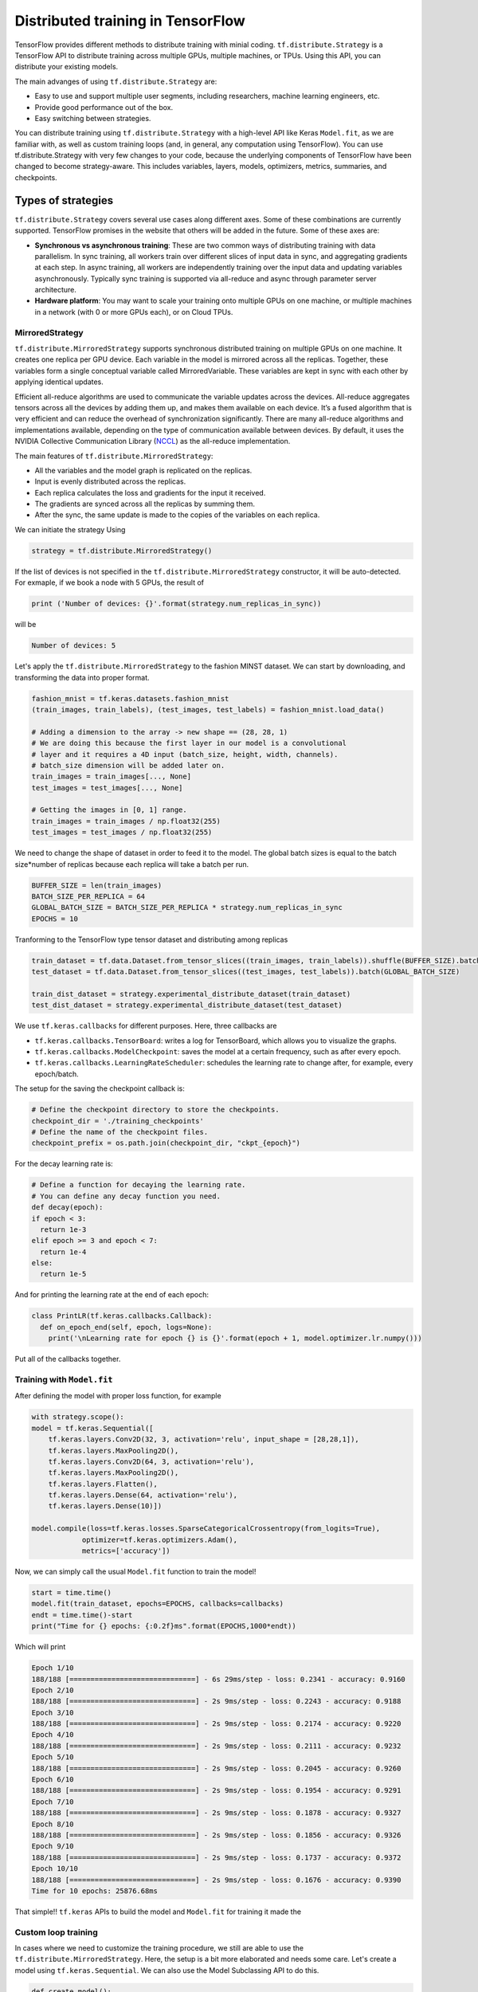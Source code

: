.. _tf_mltgpus ::

Distributed training in TensorFlow
==================================

TensorFlow provides different methods to distribute training with minial coding.
``tf.distribute.Strategy`` is a TensorFlow API to distribute training across
multiple GPUs, multiple machines, or TPUs. Using this API, you can distribute
your existing models.

The main advanges of using ``tf.distribute.Strategy`` are:

- Easy to use and support multiple user segments,
  including researchers, machine learning engineers, etc.
- Provide good performance out of the box.
- Easy switching between strategies.

You can distribute training using ``tf.distribute.Strategy`` with a high-level
API like Keras ``Model.fit``, as we are familiar with, as well as custom training
loops (and, in general, any computation using TensorFlow).
You can use tf.distribute.Strategy with very few changes to your code, because
the underlying components of TensorFlow have been changed to become strategy-aware.
This includes variables, layers, models, optimizers, metrics, summaries, and checkpoints.

Types of strategies
___________________

``tf.distribute.Strategy`` covers several use cases along different axes.
Some of these combinations are currently supported. TensorFlow promises in the website
that others will be added in the future. Some of these axes are:

- **Synchronous vs asynchronous training**: These are two common ways of distributing
  training with data parallelism. In sync training, all workers train over different
  slices of input data in sync, and aggregating gradients at each step. In async training,
  all workers are independently training over the input data and updating variables asynchronously.
  Typically sync training is supported via all-reduce and async through parameter server architecture.

- **Hardware platform**: You may want to scale your training onto multiple GPUs on
  one machine, or multiple machines in a network (with 0 or more GPUs each), or on Cloud TPUs.

MirroredStrategy
++++++++++++++++

``tf.distribute.MirroredStrategy`` supports synchronous distributed training on
multiple GPUs on one machine. It creates one replica per GPU device. Each variable
in the model is mirrored across all the replicas. Together, these variables form
a single conceptual variable called MirroredVariable. These variables are kept
in sync with each other by applying identical updates.

Efficient all-reduce algorithms are used to communicate the variable updates across
the devices. All-reduce aggregates tensors across all the devices by adding them up,
and makes them available on each device. It’s a fused algorithm that is very efficient
and can reduce the overhead of synchronization significantly. There are many all-reduce
algorithms and implementations available, depending on the type of communication available
between devices. By default, it uses the NVIDIA Collective Communication Library (`NCCL <https://developer.nvidia.com/nccl>`_)
as the all-reduce implementation.

The main features of ``tf.distribute.MirroredStrategy``:

- All the variables and the model graph is replicated on the replicas.
- Input is evenly distributed across the replicas.
- Each replica calculates the loss and gradients for the input it received.
- The gradients are synced across all the replicas by summing them.
- After the sync, the same update is made to the copies of the variables on each replica.

We can initiate the strategy Using

.. code-block :: python

  strategy = tf.distribute.MirroredStrategy()

If the list of devices is not specified in the ``tf.distribute.MirroredStrategy``
constructor, it will be auto-detected. For exmaple, if we book a node with 5 GPUs,
the result of

.. code-block :: python

  print ('Number of devices: {}'.format(strategy.num_replicas_in_sync))

will be

.. code-block :: bash

  Number of devices: 5

Let's apply the ``tf.distribute.MirroredStrategy`` to the fashion MINST dataset.
We can start by downloading, and transforming the data into proper format.

.. code-block :: python

  fashion_mnist = tf.keras.datasets.fashion_mnist
  (train_images, train_labels), (test_images, test_labels) = fashion_mnist.load_data()

  # Adding a dimension to the array -> new shape == (28, 28, 1)
  # We are doing this because the first layer in our model is a convolutional
  # layer and it requires a 4D input (batch_size, height, width, channels).
  # batch_size dimension will be added later on.
  train_images = train_images[..., None]
  test_images = test_images[..., None]

  # Getting the images in [0, 1] range.
  train_images = train_images / np.float32(255)
  test_images = test_images / np.float32(255)

We need to change the shape of dataset in order to feed it to the model. The
global batch sizes is equal to the batch size*number of replicas because each
replica will take a batch per run.

.. code-block :: python

  BUFFER_SIZE = len(train_images)
  BATCH_SIZE_PER_REPLICA = 64
  GLOBAL_BATCH_SIZE = BATCH_SIZE_PER_REPLICA * strategy.num_replicas_in_sync
  EPOCHS = 10

Tranforming to the TensorFlow type tensor dataset and distributing among replicas

.. code-block :: python

  train_dataset = tf.data.Dataset.from_tensor_slices((train_images, train_labels)).shuffle(BUFFER_SIZE).batch(GLOBAL_BATCH_SIZE)
  test_dataset = tf.data.Dataset.from_tensor_slices((test_images, test_labels)).batch(GLOBAL_BATCH_SIZE)

  train_dist_dataset = strategy.experimental_distribute_dataset(train_dataset)
  test_dist_dataset = strategy.experimental_distribute_dataset(test_dataset)

We use ``tf.keras.callbacks`` for different purposes. Here, three callbacks are

- ``tf.keras.callbacks.TensorBoard``: writes a log for TensorBoard, which allows
  you to visualize the graphs.
- ``tf.keras.callbacks.ModelCheckpoint``: saves the model at a certain frequency,
  such as after every epoch.
- ``tf.keras.callbacks.LearningRateScheduler``: schedules the learning rate to
  change after, for example, every epoch/batch.

The setup for the saving the checkpoint callback is:

.. code-block :: python

  # Define the checkpoint directory to store the checkpoints.
  checkpoint_dir = './training_checkpoints'
  # Define the name of the checkpoint files.
  checkpoint_prefix = os.path.join(checkpoint_dir, "ckpt_{epoch}")

For the decay learning rate is:

.. code-block :: python

  # Define a function for decaying the learning rate.
  # You can define any decay function you need.
  def decay(epoch):
  if epoch < 3:
    return 1e-3
  elif epoch >= 3 and epoch < 7:
    return 1e-4
  else:
    return 1e-5

And for printing the learning rate at the end of each epoch:

.. code-block :: python

  class PrintLR(tf.keras.callbacks.Callback):
    def on_epoch_end(self, epoch, logs=None):
      print('\nLearning rate for epoch {} is {}'.format(epoch + 1, model.optimizer.lr.numpy()))

Put all of the callbacks together.

.. code-block :: python
  callbacks = [
    tf.keras.callbacks.TensorBoard(log_dir='./logs'),
    tf.keras.callbacks.ModelCheckpoint(filepath=checkpoint_prefix, save_weights_only=True),
    tf.keras.callbacks.LearningRateScheduler(decay),
    PrintLR()]

Training with ``Model.fit``
+++++++++++++++++++++++++++

After defining the model with proper loss function, for example

.. code-block :: python

  with strategy.scope():
  model = tf.keras.Sequential([
      tf.keras.layers.Conv2D(32, 3, activation='relu', input_shape = [28,28,1]),
      tf.keras.layers.MaxPooling2D(),
      tf.keras.layers.Conv2D(64, 3, activation='relu'),
      tf.keras.layers.MaxPooling2D(),
      tf.keras.layers.Flatten(),
      tf.keras.layers.Dense(64, activation='relu'),
      tf.keras.layers.Dense(10)])

  model.compile(loss=tf.keras.losses.SparseCategoricalCrossentropy(from_logits=True),
              optimizer=tf.keras.optimizers.Adam(),
              metrics=['accuracy'])

Now, we can simply call the usual ``Model.fit`` function to train the model!

.. code-block :: python

  start = time.time()
  model.fit(train_dataset, epochs=EPOCHS, callbacks=callbacks)
  endt = time.time()-start
  print("Time for {} epochs: {:0.2f}ms".format(EPOCHS,1000*endt))

Which will print

.. code-block :: python

  Epoch 1/10
  188/188 [==============================] - 6s 29ms/step - loss: 0.2341 - accuracy: 0.9160
  Epoch 2/10
  188/188 [==============================] - 2s 9ms/step - loss: 0.2243 - accuracy: 0.9188
  Epoch 3/10
  188/188 [==============================] - 2s 9ms/step - loss: 0.2174 - accuracy: 0.9220
  Epoch 4/10
  188/188 [==============================] - 2s 9ms/step - loss: 0.2111 - accuracy: 0.9232
  Epoch 5/10
  188/188 [==============================] - 2s 9ms/step - loss: 0.2045 - accuracy: 0.9260
  Epoch 6/10
  188/188 [==============================] - 2s 9ms/step - loss: 0.1954 - accuracy: 0.9291
  Epoch 7/10
  188/188 [==============================] - 2s 9ms/step - loss: 0.1878 - accuracy: 0.9327
  Epoch 8/10
  188/188 [==============================] - 2s 9ms/step - loss: 0.1856 - accuracy: 0.9326
  Epoch 9/10
  188/188 [==============================] - 2s 9ms/step - loss: 0.1737 - accuracy: 0.9372
  Epoch 10/10
  188/188 [==============================] - 2s 9ms/step - loss: 0.1676 - accuracy: 0.9390
  Time for 10 epochs: 25876.68ms

That simple!! ``tf.keras`` APIs to build the model and ``Model.fit`` for training it
made the

Custom loop training
++++++++++++++++++++

In cases where we need to customize the training procedure, we still are able to use
the ``tf.distribute.MirroredStrategy``. Here, the setup is a bit more elaborated and
needs some care. Let's create a model using ``tf.keras.Sequential``.
We can also use the Model Subclassing API to do this.

.. code-block :: python

  def create_model():
    model = tf.keras.Sequential([
      tf.keras.layers.Conv2D(32, 3, activation='relu'),
      tf.keras.layers.MaxPooling2D(),
      tf.keras.layers.Conv2D(64, 3, activation='relu'),
      tf.keras.layers.MaxPooling2D(),
      tf.keras.layers.Flatten(),
      tf.keras.layers.Dense(64, activation='relu'),
      tf.keras.layers.Dense(10)])

    return model

Normally, on a single machine with 1 GPU/CPU, loss is divided by the number of examples
in the batch of input. How should the loss function be calculated within ``tf.distribute.Strategy``?

It requires special care. Why?

- For an example, let's say you have 4 GPU's and a batch size of 64. One batch of input is
  distributed across the replicas (4 GPUs), each replica getting an input of size 16.

- The model on each replica does a forward pass with its respective input and calculates the loss.
  Now, instead of dividing the loss by the number of examples in its respective input
  (``BATCH_SIZE_PER_REPLICA = 16``), the loss should be divided by the ``GLOBAL_BATCH_SIZE (64)``.

**Why do this?**

- This needs to be done because after the gradients are calculated on each replica,
  they are synced across the replicas by summing them.

How to do this in TensorFlow?

- If we're writing a custom training loop, as in this tutorial, you should sum
  the per example losses and divide the sum by the GLOBAL_BATCH_SIZE:
  ``scale_loss = tf.reduce_sum(loss) * (1. / GLOBAL_BATCH_SIZE)``
  or you can use tf.nn.compute_average_loss which takes the per example loss,
  optional sample weights, and GLOBAL_BATCH_SIZE as arguments and returns the scaled loss.
- If you are using regularization losses in your model then you need to scale
  the loss value by number of replicas. You can do this by using the
  ``tf.nn.scale_regularization_loss`` function.
- Using ``tf.reduce_mean`` is not recommended. Doing so divides the loss by actual
  per replica batch size which may vary step to step. More on this below.
- This reduction and scaling is done automatically in keras ``model.compile``
  and ``model.fit`` (Why aren't we grateful then?!)
- If using ``tf.keras.losses`` classes (as in the example below),
  the loss reduction needs to be explicitly specified to be one of ``NONE or ``SUM``.
  ``AUTO`` and ``SUM_OVER_BATCH_SIZE`` are disallowed when used with ``tf.distribute.Strategy``.
  ``AUTO`` is disallowed because the user should explicitly think about what reduction
  they want to make sure it is correct in the distributed case. ``SUM_OVER_BATCH_SIZE``
  is disallowed because currently it would only divide by per replica batch size,
  and leave the dividing by number of replicas to the user, which might be easy to miss.
  So the user must do the reduction themselves explicitly.
- If ``labels`` is multi-dimensional, then average the ``per_example_loss`` across
  the number of elements in each sample. For example, if the shape of ``predictions``
  is ``(batch_size, H, W, n_classes)`` and labels is ``(batch_size, H, W)``,
  you will need to update ``per_example_loss`` like:
  ``per_example_loss /= tf.cast(tf.reduce_prod(tf.shape(labels)[1:]), tf.float32)``

.. callout :: Verify the shape of the loss

  Loss functions in tf.losses/tf.keras.losses typically return the average over
  the last dimension of the input. The loss classes wrap these functions. Passing
  ``reduction=Reduction.NONE`` when creating an instance of a loss class means
  "no additional reduction". For categorical losses with an example input shape of
  ``[batch, W, H, n_classes]`` the n_classes dimension is reduced. For pointwise
  losses like ``losses.mean_squared_error`` or ``losses.binary_crossentropy`` include
  a dummy axis so that ``[batch, W, H, 1]`` is reduced to [batch, W, H].
  Without the dummy axis ``[batch, W, H]`` will be incorrectly reduced to ``[batch, W]``.

.. code-block :: python

  with strategy.scope():
  # Set reduction to `none` so we can do the reduction afterwards and divide by
  # global batch size.
  loss_object = tf.keras.losses.SparseCategoricalCrossentropy(
      from_logits=True,
      reduction=tf.keras.losses.Reduction.NONE)
  def compute_loss(labels, predictions):
      per_example_loss = loss_object(labels, predictions)
      return tf.nn.compute_average_loss(per_example_loss, global_batch_size=GLOBAL_BATCH_SIZE)

By defining the metrics, we track the test loss and training and test accuracy.
We can use .result() to get the accumulated statistics at any time.

.. code-block :: python

  with strategy.scope():
  test_loss = tf.keras.metrics.Mean(name='test_loss') # from logits

  train_accuracy = tf.keras.metrics.SparseCategoricalAccuracy(
    name='train_accuracy')
  test_accuracy = tf.keras.metrics.SparseCategoricalAccuracy(
    name='test_accuracy')

Model, optimizer, and checkpoint must be created under ```strategy.scope``.

.. code-block :: python

  with strategy.scope():
  model = create_model()

  optimizer = tf.keras.optimizers.Adam()
  checkpoint = tf.train.Checkpoint(optimizer=optimizer, model=model)

Calculations of loss, gradients and updating the gradients

.. code-block :: python

  def train_step(inputs):
  images, labels = inputs

  with tf.GradientTape() as tape:
    predictions = model(images, training=True)
    loss = compute_loss(labels, predictions)

  gradients = tape.gradient(loss, model.trainable_variables)
  optimizer.apply_gradients(zip(gradients, model.trainable_variables))

  train_accuracy.update_state(labels, predictions)
  return loss

  def test_step(inputs):
  images, labels = inputs

  predictions = model(images, training=False)
  t_loss = loss_object(labels, predictions)

  test_loss.update_state(t_loss)
  test_accuracy.update_state(labels, predictions)

The ```run`` command replicates the provided computation and runs it with
the distributed input.

.. code-block :: python

  @tf.function
  def distributed_train_step(dataset_inputs):
    per_replica_losses = strategy.run(train_step, args=(dataset_inputs,))
    return strategy.reduce(tf.distribute.ReduceOp.SUM, per_replica_losses,
                           axis=None)

  @tf.function
  def distributed_test_step(dataset_inputs):
    return strategy.run(test_step, args=(dataset_inputs,))

  import time

  start = time.time()

  for epoch in range(EPOCHS):
    # TRAIN LOOP
    total_loss = 0.0
    num_batches = 0
    for x in train_dist_dataset:
      total_loss += distributed_train_step(x)
      num_batches += 1
    train_loss = total_loss / num_batches

    # TEST LOOP
    for x in test_dist_dataset:
      distributed_test_step(x)

    if epoch % 2 == 0:
      checkpoint.save(checkpoint_prefix)

    template = ("Epoch {}, Loss: {:0.2f}, Accuracy: {:0.2f}, Test Loss: {:0.2f}, "
                "Test Accuracy: {:0.2f}")
    print (template.format(epoch+1, train_loss,
                           train_accuracy.result()*100, test_loss.result(),
                           test_accuracy.result()*100))

    test_loss.reset_states()
    train_accuracy.reset_states()
    test_accuracy.reset_states()

  endt = time.time()
  timelp = 1000*(endt-start)

  print("Elapsed time in (ms): {:0.2f}".format(timelp))

The output will be

.. code-block :: python

  INFO:tensorflow:batch_all_reduce: 8 all-reduces with algorithm = nccl, num_packs = 1
  INFO:tensorflow:batch_all_reduce: 8 all-reduces with algorithm = nccl, num_packs = 1
  INFO:tensorflow:batch_all_reduce: 8 all-reduces with algorithm = nccl, num_packs = 1
  Epoch 1, Loss: 0.71, Accuracy: 74.71, Test Loss: 0.48, Test Accuracy: 83.05
  Epoch 2, Loss: 0.43, Accuracy: 84.76, Test Loss: 0.41, Test Accuracy: 85.70
  Epoch 3, Loss: 0.37, Accuracy: 86.96, Test Loss: 0.37, Test Accuracy: 86.63
  Epoch 4, Loss: 0.34, Accuracy: 87.95, Test Loss: 0.37, Test Accuracy: 86.86
  Epoch 5, Loss: 0.32, Accuracy: 88.60, Test Loss: 0.34, Test Accuracy: 87.69
  Epoch 6, Loss: 0.30, Accuracy: 89.36, Test Loss: 0.32, Test Accuracy: 88.93
  Epoch 7, Loss: 0.28, Accuracy: 89.61, Test Loss: 0.31, Test Accuracy: 88.64
  Epoch 8, Loss: 0.27, Accuracy: 90.05, Test Loss: 0.32, Test Accuracy: 88.64
  Epoch 9, Loss: 0.26, Accuracy: 90.50, Test Loss: 0.29, Test Accuracy: 89.60
  Epoch 10, Loss: 0.25, Accuracy: 90.98, Test Loss: 0.29, Test Accuracy: 89.33
  Elapsed time in (ms): 39034.53

Single GPU calculations
+++++++++++++++++++++++

For the sake of comparision, let's repeat the calculations on a single GPU.

.. code-block :: python

  def model_sngpu(input_shape):
    model = tf.keras.Sequential([
        tf.keras.layers.Conv2D(32, 3, activation='relu', input_shape = input_shape),
        tf.keras.layers.MaxPooling2D(),
        tf.keras.layers.Conv2D(64, 3, activation='relu'),
        tf.keras.layers.MaxPooling2D(),
        tf.keras.layers.Flatten(),
        tf.keras.layers.Dense(64, activation='relu'),
        tf.keras.layers.Dense(10)
    ])

    model.compile(optimizer = 'adam', loss = tf.keras.losses.SparseCategoricalCrossentropy(
      from_logits=True), metrics = ['accuracy'])

    return model

.. code-block :: python

  start = time.time()
  with tf.device("GPU:0"):
      model_sngp = model_sngpu([28,28,1])
      history = model_sngp.fit(train_images, train_labels, epochs = EPOCHS,
                              batch_size=GLOBAL_BATCH_SIZE, validation_split = 0.15)
  endt = time.time()-start
  print("Time for {} epochs: {:0.2f}ms".format(EPOCHS,1000*endt))

The output will be

.. code-block :: python

  Epoch 1/10
  160/160 [==============================] - 2s 9ms/step - loss: 0.7309 - accuracy: 0.7413 - val_loss: 0.4898 - val_accuracy: 0.8129
  Epoch 2/10
  160/160 [==============================] - 1s 8ms/step - loss: 0.4256 - accuracy: 0.8485 - val_loss: 0.3918 - val_accuracy: 0.8606
  Epoch 3/10
  160/160 [==============================] - 1s 8ms/step - loss: 0.3674 - accuracy: 0.8710 - val_loss: 0.3627 - val_accuracy: 0.8679
  Epoch 4/10
  160/160 [==============================] - 1s 8ms/step - loss: 0.3428 - accuracy: 0.8791 - val_loss: 0.3453 - val_accuracy: 0.8757
  Epoch 5/10
  160/160 [==============================] - 1s 8ms/step - loss: 0.3220 - accuracy: 0.8848 - val_loss: 0.3342 - val_accuracy: 0.8808
  Epoch 6/10
  160/160 [==============================] - 1s 8ms/step - loss: 0.3038 - accuracy: 0.8910 - val_loss: 0.3342 - val_accuracy: 0.8826
  Epoch 7/10
  160/160 [==============================] - 1s 8ms/step - loss: 0.2885 - accuracy: 0.8960 - val_loss: 0.3154 - val_accuracy: 0.8876
  Epoch 8/10
  160/160 [==============================] - 1s 8ms/step - loss: 0.2752 - accuracy: 0.9011 - val_loss: 0.2992 - val_accuracy: 0.8918
  Epoch 9/10
  160/160 [==============================] - 1s 8ms/step - loss: 0.2647 - accuracy: 0.9038 - val_loss: 0.3161 - val_accuracy: 0.8834
  Epoch 10/10
  160/160 [==============================] - 1s 8ms/step - loss: 0.2569 - accuracy: 0.9066 - val_loss: 0.2810 - val_accuracy: 0.9003
  Time for 10 epochs: 13603.21ms

.. callout :: Compare the results

  Now have three time elapsed using three different methods:
    1. MirroredStrategy - ``Model.fit``: 25876.68ms
    2. MirroredStrategy - custom loop  : 39034.53ms
    3. A single GPU - ``Model.fit``    : 13603.21ms
  As we can see, distributed training not only did not improve the elapsed time
  but also substantially incresed it! Can you explain why?

The ``for`` loop that marches though the input (training or test datasets) can be implemented
using other methods too. For example, one can make use of Python iterator functions
``iter`` and ``next``. Using iterator we have more control over the number of steps we wish to
execute the commands. Another way of implementing could be using ``for`` inside ``tf.function``.

ParameterServerStrategy
+++++++++++++++++++++++

Parameter server training is a common data-parallel method to scale up model training on
multiple machines. A parameter server training cluster consists of workers and parameter servers.
Variables are created on parameter servers and they are read and updated by workers in each step.
Similar to ``MirroredStrategy``, it can be implemented using Keras API ``Model.fit`` or custom
training loop.

In TensorFlow 2, parameter server training uses a central coordinator-based architecture via the
``tf.distribute.experimental.coordinator.ClusterCoordinator`` class. In this implementation,
the worker and parameter server tasks run ``tf.distribute.Servers`` that listen for tasks
from the coordinator. The coordinator creates resources, dispatches training tasks, writes
checkpoints, and deals with task failures.

In the programming running on the coordinator, one uses a ``ParameterServerStrategy`` object to
define a training step and use a ``ClusterCoordinator`` to dispatch training steps to remote workers.

MultiWorkerMirroredStrategy
+++++++++++++++++++++++++++

``tf.distribute.MultiWorkerMirroredStrategy`` is very similar to ``MirroredStrategy``. It implements
synchronous distributed training across multiple workers, each with potentially multiple GPUs.
Similar to tf.distribute.MirroredStrategy, it creates copies of all variables in the model on
each device across all workers. One of the key differences to get multi worker training going,
as compared to multi-GPU training, is the multi-worker setup. The 'TF_CONFIG' environment variable
is the standard way in TensorFlow to specify the cluster configuration to each worker that is part
of the cluster. In other words, the main difference between ``MultiWorkerMirroredStrategy`` and
``MirroredStrategy`` is While in *MultiWorkerMirroredStrategy*, the network setup is necessary,
in *MirroredStrategy* the setup is automatically topology aware meaning that we don't need
to setup the network and interconnects.

.. exercise :: Distributed training for SVHN dataset

  Use the Jupyter notebook provide in the previous session to implement MirroredStrategy
  using both ``Model.fit`` and custom training loop methods. Compare your results with
  training on a single GPU calculations. Does the conclusion we had above holds here too?

  **Advance** Load a checkpoint and evaluate the performance of the metrics on the tests
  datasets. For each of ``Model.fit`` and custom training loop, you should find proper
  set of commands.

  .. solution:: Discussion

    Similar steps applied in this section can be applied to the notebook.

    **Advance**
    ``Model.fit``

    .. code-block :: python

      model = create_model()
      model.load_weights(checkpoint_path)
      loss, acc = model.evaluate(test_images, test_labels, verbose=2)
      print("Restored model, accuracy: {:5.2f}%".format(100 * acc))

    Custom training

    .. code-block :: python

      eval_accuracy = tf.keras.metrics.SparseCategoricalAccuracy(name='eval_accuracy')
      model = create_model()
      optimizer = tf.keras.optimizers.Adam()
      test_dataset = tf.data.Dataset.from_tensor_slices((test_images, test_labels)).batch(GLOBAL_BATCH_SIZE)

      @tf.function
      def eval_step(images, labels):
        predictions = model(images, training=False)
        eval_accuracy(labels, predictions)

      checkpoint = tf.train.Checkpoint(optimizer=optimizer, model=model)
      checkpoint.restore(tf.train.latest_checkpoint(checkpoint_dir))

      for images, labels in test_dataset:
        eval_step(images, labels)

      print ('Restored model, accuracy : {:5.2f}%'.format(eval_accuracy.result()*100))
